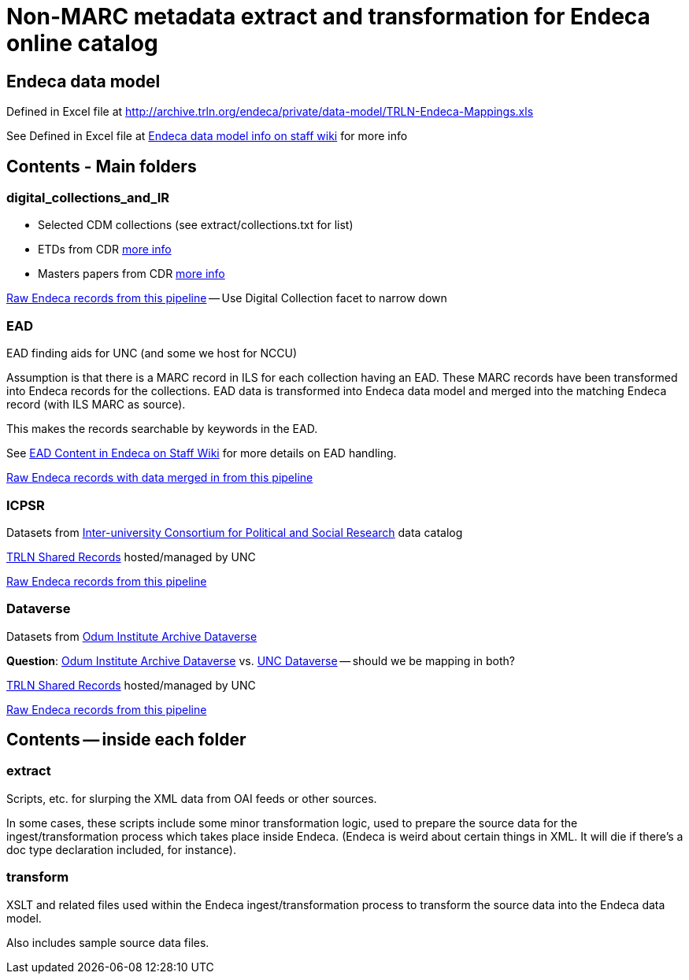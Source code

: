 :toc:
:toc-placement!:
= Non-MARC metadata extract and transformation for Endeca online catalog

== Endeca data model
Defined in Excel file at http://archive.trln.org/endeca/private/data-model/TRLN-Endeca-Mappings.xls

See Defined in Excel file at http://archive.trln.org/endeca/private/data-model/TRLN-Endeca-Mappings.xls[Endeca data model info on staff wiki] for more info 

== Contents - Main folders
=== digital_collections_and_IR
* Selected CDM collections (see extract/collections.txt for list)
* ETDs from CDR https://internal.lib.unc.edu/wikis/staff/index.php/ETDs_in_Endeca[more info]
* Masters papers from CDR https://internal.lib.unc.edu/wikis/staff/index.php/Master%27s_Papers_in_public_catalog[more info]

http://trlnr610c.trln.org:8888/endeca_jspref/controller.jsp?sid=13704A964F65&enePort=8070&Ne=206582&eneHost=trlnr610c.trln.org&N=206587+210959[Raw Endeca records from this pipeline] -- Use Digital Collection facet to narrow down

=== EAD
EAD finding aids for UNC (and some we host for NCCU)

Assumption is that there is a MARC record in ILS for each collection having an EAD. These MARC records have been transformed into Endeca records for the collections. EAD data is transformed into Endeca data model and merged into the matching Endeca record (with ILS MARC as source).

This makes the records searchable by keywords in the EAD.

See https://internal.lib.unc.edu/wikis/staff/index.php/EAD_data_in_Endeca[EAD Content in Endeca on Staff Wiki] for more details on EAD handling.

http://trlnr610c.trln.org:8888/endeca_jspref/controller.jsp?sid=13704A964F65&enePort=8070&eneHost=trlnr610c.trln.org&Ne=206582&N=206587+210858[Raw Endeca records with data merged in from this pipeline]

=== ICPSR
Datasets from https://www.icpsr.umich.edu/icpsrweb/ICPSR/[Inter-university Consortium for Political and Social Research] data catalog

http://archive.trln.org/endeca/shared-records-technical-details.html[TRLN Shared Records] hosted/managed by UNC

http://trlnr610c.trln.org:8888/endeca_jspref/controller.jsp?sid=13704A964F65&enePort=8070&Ne=206582&eneHost=trlnr610c.trln.org&N=206587+210945[Raw Endeca records from this pipeline]

=== Dataverse
Datasets from https://dataverse.unc.edu/dataverse/odum[Odum Institute Archive Dataverse]

*Question*: https://dataverse.unc.edu/dataverse/odum[Odum Institute Archive Dataverse] vs. https://dataverse.unc.edu/dataverse/unc;jsessionid=7f67b80e9084e953f5d49826e919?q=&fq0=metadataSource%3A%22UNC+Dataverse%22&types=dataverses%3Adatasets&sort=dateSort&order=desc[UNC Dataverse] -- should we be mapping in both?

http://archive.trln.org/endeca/shared-records-technical-details.html[TRLN Shared Records] hosted/managed by UNC

http://trlnr610c.trln.org:8888/endeca_jspref/controller.jsp?sid=13704A964F65&enePort=8070&Ne=206582&eneHost=trlnr610c.trln.org&N=206587+211056[Raw Endeca records from this pipeline]

== Contents -- inside each folder
=== extract
Scripts, etc. for slurping the XML data from OAI feeds or other sources.

In some cases, these scripts include some minor transformation logic, used to prepare the source data for the ingest/transformation process which takes place inside Endeca. (Endeca is weird about certain things in XML. It will die if there's a doc type declaration included, for instance).

=== transform
XSLT and related files used within the Endeca ingest/transformation process to transform the source data into the Endeca data model.

Also includes sample source data files. 
